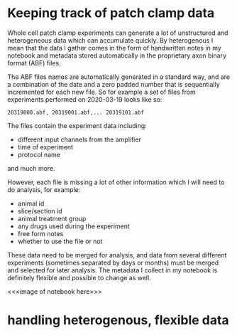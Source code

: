 * Keeping track of patch clamp data

Whole cell patch clamp experiments can generate a lot of unstructured and heterogeneous data which can accumulate quickly. By heterogenous I mean that the data I gather comes in the form of handwritten notes in my notebook and metadata stored automatically in the proprietary axon binary format (ABF) files. 

The ABF files names are automatically generated in a standard way, and are a combination of the date and a zero padded number that is sequentially incremented for each new file. So for example a set of files from experiments performed on 2020-03-19 looks like so:


=20319000.abf, 20319001.abf,... 20319101.abf=

The files contain the experiment data including:
- different input channels from the amplifier
- time of experiment
- protocol name
and much more. 

However, each file is missing a lot of other information which I will need to do analysis, for example:
- animal id
- slice/section id
- animal treatment group
- any drugs used during the experiment
- free form notes
- whether to use the file or not

These data need to be merged for analysis, and data from several different experiments (sometimes separated by days or months) must be merged and selected for later analysis. The metadata I collect in my notebook is definitely flexible and possible to change as well.

<<<image of notebook here>>>

* handling heterogenous, flexible data

